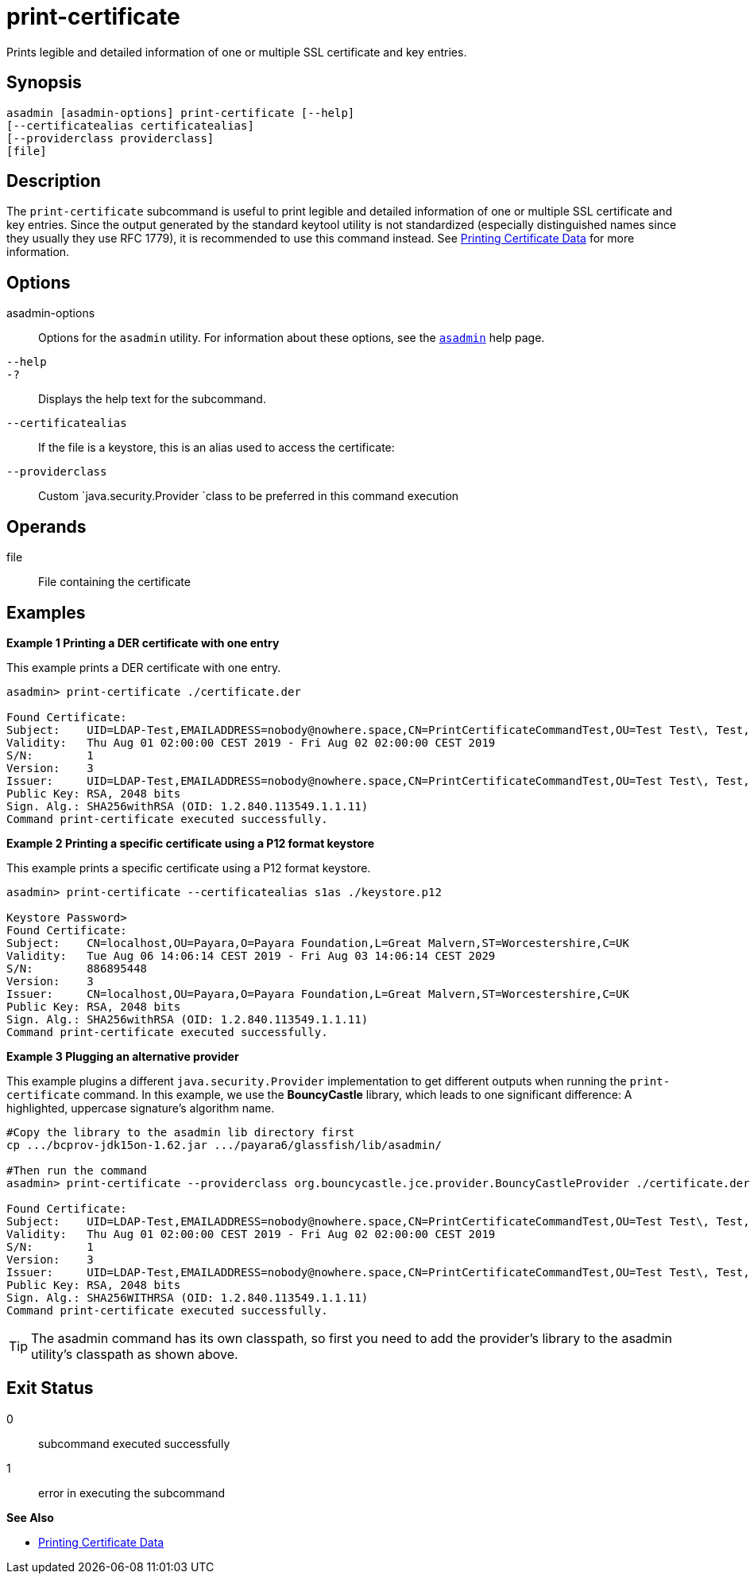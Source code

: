 [[print-certificate]]
= print-certificate

Prints legible and detailed information of one or multiple SSL certificate and key entries.

[[synopsis]]
== Synopsis

[source,shell]
----
asadmin [asadmin-options] print-certificate [--help]
[--certificatealias certificatealias]
[--providerclass providerclass]
[file]
----

[[description]]
== Description

The `print-certificate` subcommand is useful to print legible and detailed information of one or multiple SSL certificate and key entries. Since the output generated by the standard keytool utility is not standardized (especially distinguished names since they usually they use RFC 1779), it is recommended to use this command instead. See xref:Technical Documentation/Payara Server Documentation/Security Guide/printing-certificate-data.adoc#printing-certificate-data[Printing Certificate Data] for more information.

[[options]]
== Options

asadmin-options::
  Options for the `asadmin` utility. For information about these  options, see the xref:Technical Documentation/Payara Server Documentation/Command Reference/asadmin.adoc#asadmin-1m[`asadmin`] help page.

`--help`::
`-?`::
  Displays the help text for the subcommand.

`--certificatealias`::
  If the file is a keystore, this is an alias used to access the certificate:
`--providerclass`::
  Custom `java.security.Provider `class to be preferred in this command execution

[[operands]]
== Operands

file::
  File containing the certificate

[[Examples]]
== Examples

*Example 1 Printing a DER certificate with one entry*

This example prints a DER certificate with one entry.

[source,shell]
----
asadmin> print-certificate ./certificate.der

Found Certificate:
Subject:    UID=LDAP-Test,EMAILADDRESS=nobody@nowhere.space,CN=PrintCertificateCommandTest,OU=Test Test\, Test,O=Payara Foundation,L=Pilsen,C=CZ
Validity:   Thu Aug 01 02:00:00 CEST 2019 - Fri Aug 02 02:00:00 CEST 2019
S/N:        1
Version:    3
Issuer:     UID=LDAP-Test,EMAILADDRESS=nobody@nowhere.space,CN=PrintCertificateCommandTest,OU=Test Test\, Test,O=Payara Foundation,L=Pilsen,C=CZ
Public Key: RSA, 2048 bits
Sign. Alg.: SHA256withRSA (OID: 1.2.840.113549.1.1.11)
Command print-certificate executed successfully.
----

*Example 2 Printing a specific certificate using a P12 format keystore*

This example prints a specific certificate using a P12 format keystore.

[source,shell]
----
asadmin> print-certificate --certificatealias s1as ./keystore.p12

Keystore Password>
Found Certificate:
Subject:    CN=localhost,OU=Payara,O=Payara Foundation,L=Great Malvern,ST=Worcestershire,C=UK
Validity:   Tue Aug 06 14:06:14 CEST 2019 - Fri Aug 03 14:06:14 CEST 2029
S/N:        886895448
Version:    3
Issuer:     CN=localhost,OU=Payara,O=Payara Foundation,L=Great Malvern,ST=Worcestershire,C=UK
Public Key: RSA, 2048 bits
Sign. Alg.: SHA256withRSA (OID: 1.2.840.113549.1.1.11)
Command print-certificate executed successfully.
----

*Example 3 Plugging an alternative provider*

This example plugins a different `java.security.Provider` implementation to get different outputs when running the `print-certificate` command. In this example, we use the *BouncyCastle* library, which leads to one significant difference: A highlighted, uppercase signature’s algorithm name.

[source,shell]
----
#Copy the library to the asadmin lib directory first
cp .../bcprov-jdk15on-1.62.jar .../payara6/glassfish/lib/asadmin/

#Then run the command
asadmin> print-certificate --providerclass org.bouncycastle.jce.provider.BouncyCastleProvider ./certificate.der

Found Certificate:
Subject:    UID=LDAP-Test,EMAILADDRESS=nobody@nowhere.space,CN=PrintCertificateCommandTest,OU=Test Test\, Test,O=Payara Foundation,L=Pilsen,C=CZ
Validity:   Thu Aug 01 02:00:00 CEST 2019 - Fri Aug 02 02:00:00 CEST 2019
S/N:        1
Version:    3
Issuer:     UID=LDAP-Test,EMAILADDRESS=nobody@nowhere.space,CN=PrintCertificateCommandTest,OU=Test Test\, Test,O=Payara Foundation,L=Pilsen,C=CZ
Public Key: RSA, 2048 bits
Sign. Alg.: SHA256WITHRSA (OID: 1.2.840.113549.1.1.11)
Command print-certificate executed successfully.
----

TIP: The asadmin command has its own classpath, so first you need to add the provider’s library to the asadmin utility’s classpath as shown above.

[[exit-status]]
== Exit Status

0::
  subcommand executed successfully
1::
  error in executing the subcommand

*See Also*

* xref:Technical Documentation/Payara Server Documentation/Security Guide/printing-certificate-data.adoc#printing-certificate-data[Printing Certificate Data]



